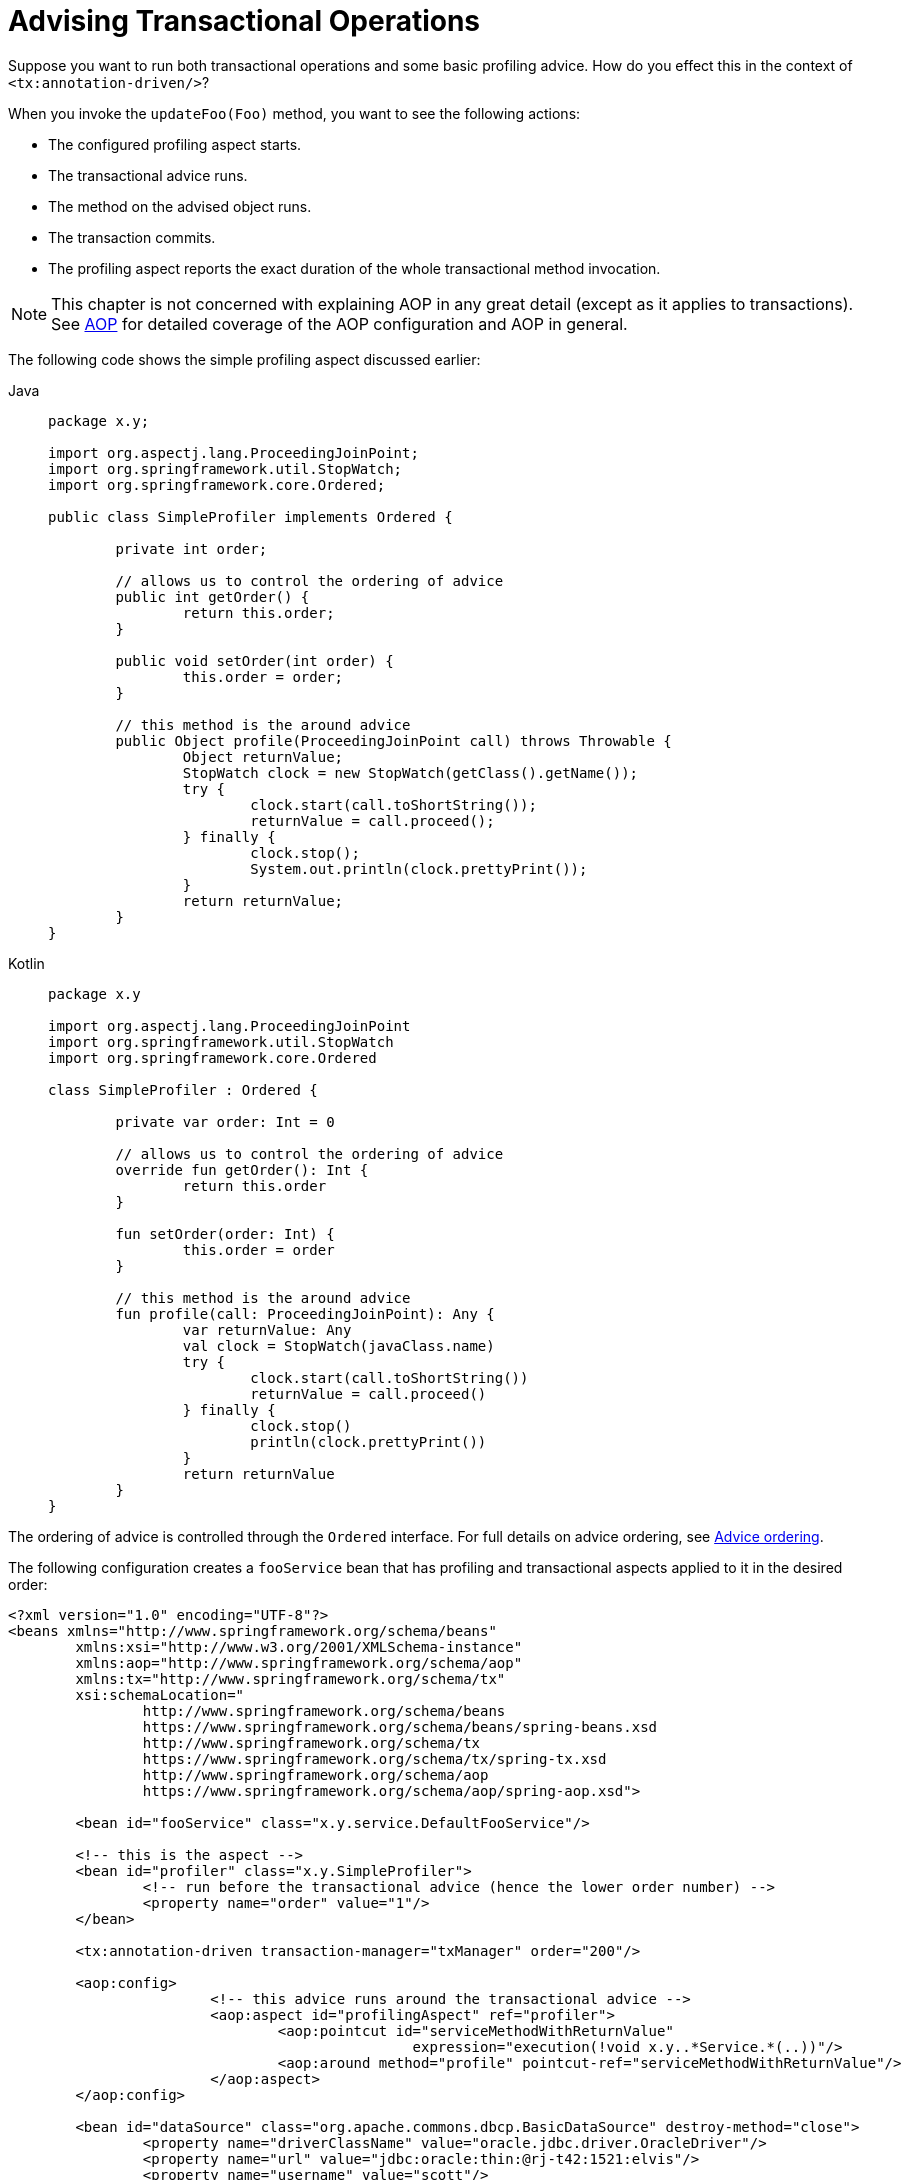 [[transaction-declarative-applying-more-than-just-tx-advice]]
= Advising Transactional Operations

Suppose you want to run both transactional operations and some basic profiling advice.
How do you effect this in the context of `<tx:annotation-driven/>`?

When you invoke the `updateFoo(Foo)` method, you want to see the following actions:

* The configured profiling aspect starts.
* The transactional advice runs.
* The method on the advised object runs.
* The transaction commits.
* The profiling aspect reports the exact duration of the whole transactional method invocation.

NOTE: This chapter is not concerned with explaining AOP in any great detail (except as it
applies to transactions). See xref:core/aop.adoc[AOP] for detailed coverage of the AOP
configuration and AOP in general.

The following code shows the simple profiling aspect discussed earlier:

[tabs]
======
Java::
+
[source,java,indent=0,subs="verbatim,quotes",chomp="-packages"]
----
	package x.y;

	import org.aspectj.lang.ProceedingJoinPoint;
	import org.springframework.util.StopWatch;
	import org.springframework.core.Ordered;

	public class SimpleProfiler implements Ordered {

		private int order;

		// allows us to control the ordering of advice
		public int getOrder() {
			return this.order;
		}

		public void setOrder(int order) {
			this.order = order;
		}

		// this method is the around advice
		public Object profile(ProceedingJoinPoint call) throws Throwable {
			Object returnValue;
			StopWatch clock = new StopWatch(getClass().getName());
			try {
				clock.start(call.toShortString());
				returnValue = call.proceed();
			} finally {
				clock.stop();
				System.out.println(clock.prettyPrint());
			}
			return returnValue;
		}
	}
----

Kotlin::
+
[source,kotlin,indent=0,subs="verbatim",chomp="-packages"]
----
	package x.y

	import org.aspectj.lang.ProceedingJoinPoint
	import org.springframework.util.StopWatch
	import org.springframework.core.Ordered

	class SimpleProfiler : Ordered {

		private var order: Int = 0

		// allows us to control the ordering of advice
		override fun getOrder(): Int {
			return this.order
		}

		fun setOrder(order: Int) {
			this.order = order
		}

		// this method is the around advice
		fun profile(call: ProceedingJoinPoint): Any {
			var returnValue: Any
			val clock = StopWatch(javaClass.name)
			try {
				clock.start(call.toShortString())
				returnValue = call.proceed()
			} finally {
				clock.stop()
				println(clock.prettyPrint())
			}
			return returnValue
		}
	}
----
======

The ordering of advice
is controlled through the `Ordered` interface. For full details on advice ordering, see
xref:core/aop/ataspectj/advice.adoc#aop-ataspectj-advice-ordering[Advice ordering].

The following configuration creates a `fooService` bean that has profiling and
transactional aspects applied to it in the desired order:

[source,xml,indent=0,subs="verbatim"]
----
	<?xml version="1.0" encoding="UTF-8"?>
	<beans xmlns="http://www.springframework.org/schema/beans"
		xmlns:xsi="http://www.w3.org/2001/XMLSchema-instance"
		xmlns:aop="http://www.springframework.org/schema/aop"
		xmlns:tx="http://www.springframework.org/schema/tx"
		xsi:schemaLocation="
			http://www.springframework.org/schema/beans
			https://www.springframework.org/schema/beans/spring-beans.xsd
			http://www.springframework.org/schema/tx
			https://www.springframework.org/schema/tx/spring-tx.xsd
			http://www.springframework.org/schema/aop
			https://www.springframework.org/schema/aop/spring-aop.xsd">

		<bean id="fooService" class="x.y.service.DefaultFooService"/>

		<!-- this is the aspect -->
		<bean id="profiler" class="x.y.SimpleProfiler">
			<!-- run before the transactional advice (hence the lower order number) -->
			<property name="order" value="1"/>
		</bean>

		<tx:annotation-driven transaction-manager="txManager" order="200"/>

		<aop:config>
				<!-- this advice runs around the transactional advice -->
				<aop:aspect id="profilingAspect" ref="profiler">
					<aop:pointcut id="serviceMethodWithReturnValue"
							expression="execution(!void x.y..*Service.*(..))"/>
					<aop:around method="profile" pointcut-ref="serviceMethodWithReturnValue"/>
				</aop:aspect>
		</aop:config>

		<bean id="dataSource" class="org.apache.commons.dbcp.BasicDataSource" destroy-method="close">
			<property name="driverClassName" value="oracle.jdbc.driver.OracleDriver"/>
			<property name="url" value="jdbc:oracle:thin:@rj-t42:1521:elvis"/>
			<property name="username" value="scott"/>
			<property name="password" value="tiger"/>
		</bean>

		<bean id="txManager" class="org.springframework.jdbc.datasource.DataSourceTransactionManager">
			<property name="dataSource" ref="dataSource"/>
		</bean>

	</beans>
----

You can configure any number
of additional aspects in similar fashion.

The following example creates the same setup as the previous two examples but uses the purely XML
declarative approach:

[source,xml,indent=0,subs="verbatim"]
----
	<?xml version="1.0" encoding="UTF-8"?>
	<beans xmlns="http://www.springframework.org/schema/beans"
		xmlns:xsi="http://www.w3.org/2001/XMLSchema-instance"
		xmlns:aop="http://www.springframework.org/schema/aop"
		xmlns:tx="http://www.springframework.org/schema/tx"
		xsi:schemaLocation="
			http://www.springframework.org/schema/beans
			https://www.springframework.org/schema/beans/spring-beans.xsd
			http://www.springframework.org/schema/tx
			https://www.springframework.org/schema/tx/spring-tx.xsd
			http://www.springframework.org/schema/aop
			https://www.springframework.org/schema/aop/spring-aop.xsd">

		<bean id="fooService" class="x.y.service.DefaultFooService"/>

		<!-- the profiling advice -->
		<bean id="profiler" class="x.y.SimpleProfiler">
			<!-- run before the transactional advice (hence the lower order number) -->
			<property name="order" value="1"/>
		</bean>

		<aop:config>
			<aop:pointcut id="entryPointMethod" expression="execution(* x.y..*Service.*(..))"/>
			<!-- runs after the profiling advice (cf. the order attribute) -->

			<aop:advisor advice-ref="txAdvice" pointcut-ref="entryPointMethod" order="2"/>
			<!-- order value is higher than the profiling aspect -->

			<aop:aspect id="profilingAspect" ref="profiler">
				<aop:pointcut id="serviceMethodWithReturnValue"
						expression="execution(!void x.y..*Service.*(..))"/>
				<aop:around method="profile" pointcut-ref="serviceMethodWithReturnValue"/>
			</aop:aspect>

		</aop:config>

		<tx:advice id="txAdvice" transaction-manager="txManager">
			<tx:attributes>
				<tx:method name="get*" read-only="true"/>
				<tx:method name="*"/>
			</tx:attributes>
		</tx:advice>

		<!-- other <bean/> definitions such as a DataSource and a TransactionManager here -->

	</beans>
----

The result of the preceding configuration is a `fooService` bean that has profiling and
transactional aspects applied to it in that order. If you want the profiling advice
to run after the transactional advice on the way in and before the
transactional advice on the way out, you can swap the value of the profiling
aspect bean's `order` property so that it is higher than the transactional advice's
order value.

You can configure additional aspects in similar fashion.



